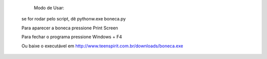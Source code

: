         Modo de Usar:

       se for rodar pelo script, dê pythonw.exe boneca.py

       Para aparecer a boneca pressione Print Screen

       Para fechar o programa pressione Windows + F4


       Ou baixe o executável em http://www.teenspirit.com.br/downloads/boneca.exe